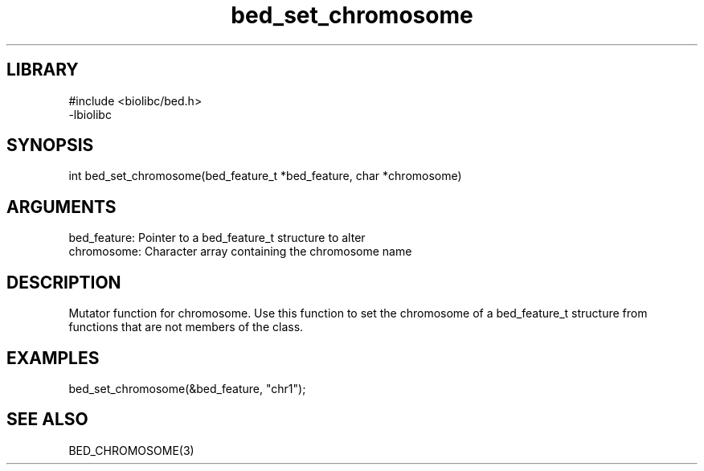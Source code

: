 \" Generated by c2man from bed_set_chromosome.c
.TH bed_set_chromosome 3

.SH LIBRARY
\" Indicate #includes, library name, -L and -l flags
.nf
.na
#include <biolibc/bed.h>
-lbiolibc
.ad
.fi

\" Convention:
\" Underline anything that is typed verbatim - commands, etc.
.SH SYNOPSIS
.PP
.nf 
.na
int     bed_set_chromosome(bed_feature_t *bed_feature, char *chromosome)
.ad
.fi

.SH ARGUMENTS
.nf
.na
bed_feature:    Pointer to a bed_feature_t structure to alter
chromosome:     Character array containing the chromosome name
.ad
.fi

.SH DESCRIPTION

Mutator function for chromosome.  Use this function to set the
chromosome of a bed_feature_t structure from functions that are
not members of the class.

.SH EXAMPLES
.nf
.na

bed_set_chromosome(&bed_feature, "chr1");
.ad
.fi

.SH SEE ALSO

BED_CHROMOSOME(3)

